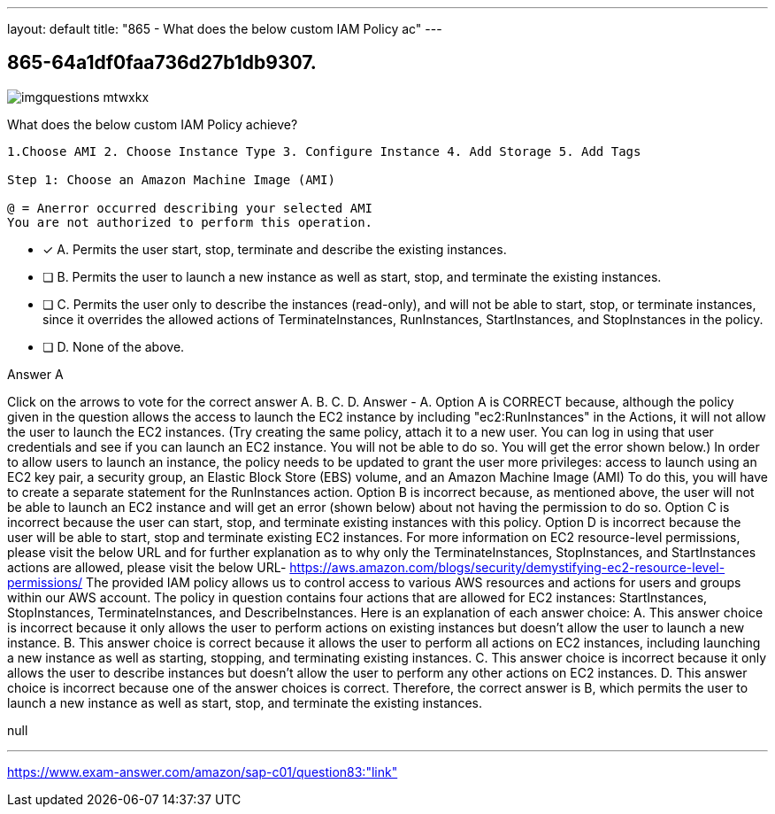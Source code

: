 ---
layout: default 
title: "865 - What does the below custom IAM Policy ac"
---


[.question]
== 865-64a1df0faa736d27b1db9307.



[.image]
--

image::https://eaeastus2.blob.core.windows.net/optimizedimages/static/images/AWS-Certified-Solutions-Architect-Professional/answer/imgquestions_mtwxkx.png[]

--


****

[.query]
--
What does the below custom IAM Policy achieve?


[source,java]
----
1.Choose AMI 2. Choose Instance Type 3. Configure Instance 4. Add Storage 5. Add Tags

Step 1: Choose an Amazon Machine Image (AMI)

@ = Anerror occurred describing your selected AMI
You are not authorized to perform this operation.
----


--

[.list]
--
* [*] A. Permits the user start, stop, terminate and describe the existing instances.
* [ ] B. Permits the user to launch a new instance as well as start, stop, and terminate the existing instances.
* [ ] C. Permits the user only to describe the instances (read-only), and will not be able to start, stop, or terminate instances, since it overrides the allowed actions of TerminateInstances, RunInstances, StartInstances, and StopInstances in the policy.
* [ ] D. None of the above.

--
****

[.answer]
Answer  A

[.explanation]
--
Click on the arrows to vote for the correct answer
A.
B.
C.
D.
Answer - A.
Option A is CORRECT because, although the policy given in the question allows the access to launch the EC2 instance by including "ec2:RunInstances" in the Actions, it will not allow the user to launch the EC2 instances.
(Try creating the same policy, attach it to a new user.
You can log in using that user credentials and see if you can launch an EC2 instance.
You will not be able to do so.
You will get the error shown below.)
In order to allow users to launch an instance, the policy needs to be updated to grant the user more privileges: access to launch using an EC2 key pair, a security group, an Elastic Block Store (EBS) volume, and an Amazon Machine Image (AMI)
To do this, you will have to create a separate statement for the RunInstances action.
Option B is incorrect because, as mentioned above, the user will not be able to launch an EC2 instance and will get an error (shown below) about not having the permission to do so.
Option C is incorrect because the user can start, stop, and terminate existing instances with this policy.
Option D is incorrect because the user will be able to start, stop and terminate existing EC2 instances.
For more information on EC2 resource-level permissions, please visit the below URL and for further explanation as to why only the TerminateInstances, StopInstances, and StartInstances actions are allowed, please visit the below URL-
https://aws.amazon.com/blogs/security/demystifying-ec2-resource-level-permissions/
The provided IAM policy allows us to control access to various AWS resources and actions for users and groups within our AWS account.
The policy in question contains four actions that are allowed for EC2 instances: StartInstances, StopInstances, TerminateInstances, and DescribeInstances.
Here is an explanation of each answer choice:
A. This answer choice is incorrect because it only allows the user to perform actions on existing instances but doesn't allow the user to launch a new instance.
B. This answer choice is correct because it allows the user to perform all actions on EC2 instances, including launching a new instance as well as starting, stopping, and terminating existing instances.
C. This answer choice is incorrect because it only allows the user to describe instances but doesn't allow the user to perform any other actions on EC2 instances.
D. This answer choice is incorrect because one of the answer choices is correct.
Therefore, the correct answer is B, which permits the user to launch a new instance as well as start, stop, and terminate the existing instances.
--

[.ka]
null

'''



https://www.exam-answer.com/amazon/sap-c01/question83:"link"


